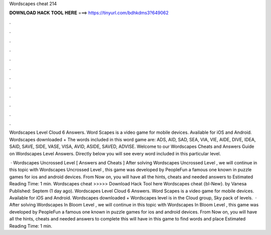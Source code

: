 Wordscapes cheat 214



𝐃𝐎𝐖𝐍𝐋𝐎𝐀𝐃 𝐇𝐀𝐂𝐊 𝐓𝐎𝐎𝐋 𝐇𝐄𝐑𝐄 ===> https://tinyurl.com/bdhkdms3?649062



.



.



.



.



.



.



.



.



.



.



.



.

Wordscapes Level Cloud 6 Answers. Word Scapes is a video game for mobile devices. Available for iOS and Android. Wordscapes downloaded + The words included in this word game are: ADS, AID, SAD, SEA, VIA, VIE, AIDE, DIVE, IDEA, SAID, SAVE, SIDE, VASE, VISA, AVID, ASIDE, SAVED, ADVISE. Welcome to our Wordscapes Cheats and Answers Guide on Wordscapes Level Answers. Directly below you will see every word included in this particular level.

 · Wordscapes Uncrossed Level [ Answers and Cheats ] After solving Wordscapes Uncrossed Level , we will continue in this topic with Wordscapes Uncrossed Level , this game was developed by PeopleFun a famous one known in puzzle games for ios and android devices. From Now on, you will have all the hints, cheats and needed answers to Estimated Reading Time: 1 min. Wordscapes cheat >>>>> Download Hack Tool here Wordscapes cheat {bl-New}. by Vanesa Published: Septem (1 day ago). Wordscapes Level Cloud 6 Answers. Word Scapes is a video game for mobile devices. Available for iOS and Android. Wordscapes downloaded + Wordscapes level is in the Cloud group, Sky pack of levels.  · After solving Wordscapes In Bloom Level , we will continue in this topic with Wordscapes In Bloom Level , this game was developed by PeopleFun a famous one known in puzzle games for ios and android devices. From Now on, you will have all the hints, cheats and needed answers to complete this  will have in this game to find words and place Estimated Reading Time: 1 min.

